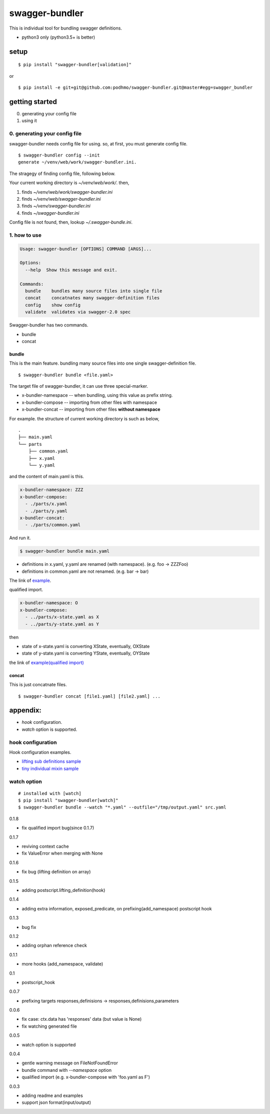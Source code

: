 swagger-bundler
========================================

This is individual tool for bundling swagger definitions.

- python3 only (python3.5+ is better)

setup
----------------------------------------

::

   $ pip install "swagger-bundler[validation]"

or

::

   $ pip install -e git+git@github.com:podhmo/swagger-bundler.git@master#egg=swagger_bundler


getting started
----------------------------------------

0. generating your config file
1. using it

0. generating your config file
^^^^^^^^^^^^^^^^^^^^^^^^^^^^^^^^^^^^^^^^

swagger-bundler needs config file for using. so, at first, you must generate config file.

::

   $ swagger-bundler config --init
   generate ~/venv/web/work/swagger-bundler.ini.

The stragegy of finding config file, following below.

Your current working directory is `~/venv/web/work/`. then,

1. finds `~/venv/web/work/swagger-bundler.ini`
2. finds `~/venv/web/swagger-bundler.ini`
3. finds `~/venv/swagger-bundler.ini`
4. finds `~/swagger-bundler.ini`

Config file is not found, then, lookup `~/.swagger-bundle.ini`.

1. how to use
^^^^^^^^^^^^^^^^^^^^^^^^^^^^^^^^^^^^^^^^

.. code-block::

  Usage: swagger-bundler [OPTIONS] COMMAND [ARGS]...

  Options:
    --help  Show this message and exit.

  Commands:
    bundle    bundles many source files into single file
    concat    concatnates many swagger-definition files
    config    show config
    validate  validates via swagger-2.0 spec


Swagger-bundler has two commands.

- bundle
- concat

bundle
~~~~~~~~~~~~~~~~~~~~~~~~~~~~~~~~~~~~~~~~

This is the main feature. bundling many source files into one single swagger-definition file.

::

   $ swagger-bundler bundle <file.yaml>

The target file of swagger-bundler, it can use three special-marker.

- x-bundler-namespace -- when bundling, using this value as prefix string.
- x-bundler-compose -- importing from other files with namespace
- x-bundler-concat -- importing from other files **without namespace**

For example. the structure of current working directory is such as below,

::

  .
  ├── main.yaml
  └── parts
      ├── common.yaml
      ├── x.yaml
      └── y.yaml


and the content of main.yaml is this.


.. code-block:: yaml

  x-bundler-namespace: ZZZ
  x-bundler-compose:
    - ./parts/x.yaml
    - ./parts/y.yaml
  x-bundler-concat:
    - ./parts/common.yaml

And run it.

.. code-block:: bash

 $ swagger-bundler bundle main.yaml

- definitions in x.yaml, y.yaml are renamed (with namespace). (e.g. foo -> ZZZFoo)
- definitions in common.yaml are not renamed. (e.g. bar -> bar)

The link of `example <example.rst>`_.


qualified import.

.. code-block:: yaml

  x-bundler-namespace: O
  x-bundler-compose:
    - ../parts/x-state.yaml as X
    - ../parts/y-state.yaml as Y

then

- state of x-state.yaml is converting XState, eventually, OXState
- state of y-state.yaml is converting YState, eventually, OYState

the link of `example(qualified import) <example2.rst>`_

concat
~~~~~~~~~~~~~~~~~~~~~~~~~~~~~~~~~~~~~~~~

This is just concatnate files.

::

   $ swagger-bundler concat [file1.yaml] [file2.yaml] ...


appendix:
----------------------------------------

- `hook` configuration.
- `watch` option is supported.

hook configuration
^^^^^^^^^^^^^^^^^^^^^^^^^^^^^^^^^^^^^^^^

Hook configuration examples.

-  `lifting sub definitions sample <example3.rst>`_
-  `tiny individual mixin sample <example4.rst>`_

watch option
^^^^^^^^^^^^^^^^^^^^^^^^^^^^^^^^^^^^^^^^

::

   # installed with [watch]
   $ pip install "swagger-bundler[watch]"
   $ swagger-bundler bundle --watch "*.yaml" --outfile="/tmp/output.yaml" src.yaml


0.1.8

- fix qualified import bug(since 0.1.7)

0.1.7

- reviving context cache
- fix ValueError when merging with None

0.1.6

- fix bug (lifting definition on array)

0.1.5

- adding postscript.lifting_definition(hook)

0.1.4

- adding extra information, exposed_predicate, on prefixing(add_namespace) postscript hook

0.1.3

- bug fix

0.1.2

- adding orphan reference check

0.1.1

- more hooks (add_namespace, validate)

0.1

- postscript_hook

0.0.7

- prefixing targets responses,definisions -> responses,definisions,parameters

0.0.6

- fix case: ctx.data has 'responses' data (but value is None)
- fix watching generated file

0.0.5

- watch option is supported

0.0.4

- gentle warning message on FileNotFoundError
- bundle command with `--namespace` option
- qualified import (e.g. x-bundler-compose with 'foo.yaml as F')

0.0.3

- adding readme and examples
- support json format(input/output)


